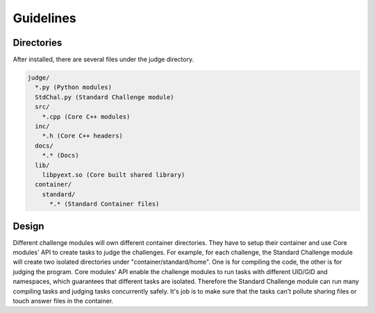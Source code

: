 Guidelines
==========

Directories
-----------
After installed, there are several files under the judge directory.

.. code::
  
  judge/
    *.py (Python modules)
    StdChal.py (Standard Challenge module)
    src/
      *.cpp (Core C++ modules)
    inc/
      *.h (Core C++ headers)
    docs/
      *.* (Docs)
    lib/
      libpyext.so (Core built shared library)
    container/
      standard/
        *.* (Standard Container files)
        

Design
------

.. table:: Modules

========================= ========
Python modules            Interact with the frontend web server.
Standard Challenge module Handle standard challenge requests (General compile, Diff judge). It owns the files under "container/standard".
Core modules:             Sandbox core modules. Run tasks in sandboxes, report statistics of tasks.
========================= =======


Different challenge modules will own different container directories. They have to setup their container and use Core modules' API to create tasks to judge the challenges. For example, for each challenge, the Standard Challenge module will create two isolated directories under "container/standard/home". One is for compiling the code, the other is for judging the program. Core modules' API enable the challenge modules to run tasks with different UID/GID and namespaces, which guarantees that different tasks are isolated. Therefore the Standard Challenge module can run many compiling tasks and judging tasks concurrently safely. It's job is to make sure that the tasks can't pollute sharing files or touch answer files in the container.
